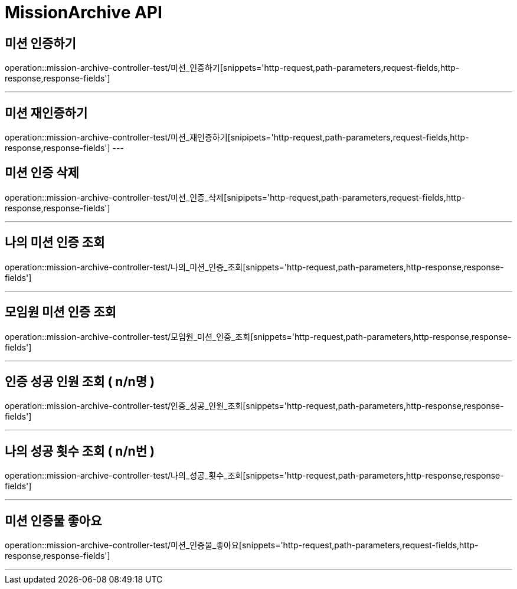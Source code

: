 

[[MissionArchive-API]]
= MissionArchive API

[[MissionArchive-인증하기]]
== 미션 인증하기
operation::mission-archive-controller-test/미션_인증하기[snippets='http-request,path-parameters,request-fields,http-response,response-fields']

---

[[MissionArchive-재인증하기]]
== 미션 재인증하기
operation::mission-archive-controller-test/미션_재인증하기[snipipets='http-request,path-parameters,request-fields,http-response,response-fields']
---

[[MissionArchive-미션인증삭제]]
== 미션 인증 삭제
operation::mission-archive-controller-test/미션_인증_삭제[snipipets='http-request,path-parameters,request-fields,http-response,response-fields']

---

[[MissionArchive-나의미션인증조회]]
== 나의 미션 인증 조회
operation::mission-archive-controller-test/나의_미션_인증_조회[snippets='http-request,path-parameters,http-response,response-fields']

---

[[MissionArchive-모임원미션인증조회]]
== 모임원 미션 인증 조회
operation::mission-archive-controller-test/모임원_미션_인증_조회[snippets='http-request,path-parameters,http-response,response-fields']

---

[[MissionArchive-인증성공인원조회]]
== 인증 성공 인원 조회 ( n/n명 )
operation::mission-archive-controller-test/인증_성공_인원_조회[snippets='http-request,path-parameters,http-response,response-fields']

---

[[MissionArchive-나의성공횟수조회]]
== 나의 성공 횟수 조회 ( n/n번 )
operation::mission-archive-controller-test/나의_성공_횟수_조회[snippets='http-request,path-parameters,http-response,response-fields']

---

[[MissionArchive-미션인증물좋아요]]
== 미션 인증물 좋아요
operation::mission-archive-controller-test/미션_인증물_좋아요[snippets='http-request,path-parameters,request-fields,http-response,response-fields']

---

